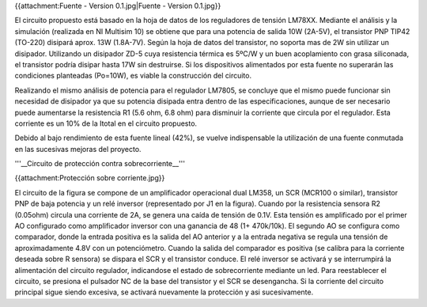 {{attachment:Fuente - Version 0.1.jpg|Fuente - Version 0.1.jpg}}

El circuito propuesto está basado en la hoja de datos de los reguladores de tensión LM78XX. Mediante el análisis y la simulación (realizada en NI Multisim 10) se obtiene que para una potencia de salida 10W (2A-5V), el transistor PNP TIP42 (TO-220) disipará aprox. 13W (1.8A-7V). Según la hoja de datos del transistor, no soporta mas de 2W sin utilizar un disipador. Utilizando un disipador ZD-5 cuya resistencia térmica es 5ºC/W y un buen acoplamiento con grasa siliconada, el transistor podría disipar hasta 17W sin destruirse. Si los dispositivos alimentados por esta fuente no superarán las condiciones planteadas (Po=10W), es viable la construcción del circuito.

Realizando el mismo análisis de potencia para el regulador LM7805, se concluye que el mismo puede funcionar sin necesidad de disipador ya que su potencia disipada entra dentro de las especificaciones, aunque de ser necesario puede aumentarse la resistencia R1 (5.6 ohm, 6.8 ohm) para disminuir la corriente que circula por el regulador. Esta corriente es un 10% de la Itotal en el circuito propuesto.

Debido al bajo rendimiento de esta fuente lineal (42%), se vuelve indispensable la utilización de una fuente conmutada en las sucesivas mejoras del proyecto.

'''__Circuito de protección contra sobrecorriente__'''

{{attachment:Protección sobre corriente.jpg}}

El circuito de la figura se compone de un amplificador operacional dual LM358, un SCR (MCR100 o similar), transistor PNP de baja potencia y un relé inversor (representado por J1 en la figura). Cuando por la resistencia sensora R2 (0.05ohm) circula una corriente de 2A, se genera una caída de tensión de 0.1V. Esta tensión es amplificado por el primer AO configurado como amplificador inversor con una ganancia de 48 (1+ 470k/10k). El segundo AO se configura como comparador, donde la entrada positiva es la salida del AO anterior y a la entrada negativa se regula una tensión de aproximadamente 4.8V con un potenciómetro. Cuando la salida del comparador es positiva (se calibra para la corriente deseada sobre R sensora) se dispara el SCR y el transistor conduce. El relé inversor se activará y se interrumpirá la alimentación del circuito regulador, indicandose el estado de sobrecorriente mediante un led. Para reestablecer el circuito, se presiona el pulsador NC de la base del transistor y el SCR se desengancha. Si la corriente del circuito principal sigue siendo excesiva, se activará nuevamente la protección y asi sucesivamente.
